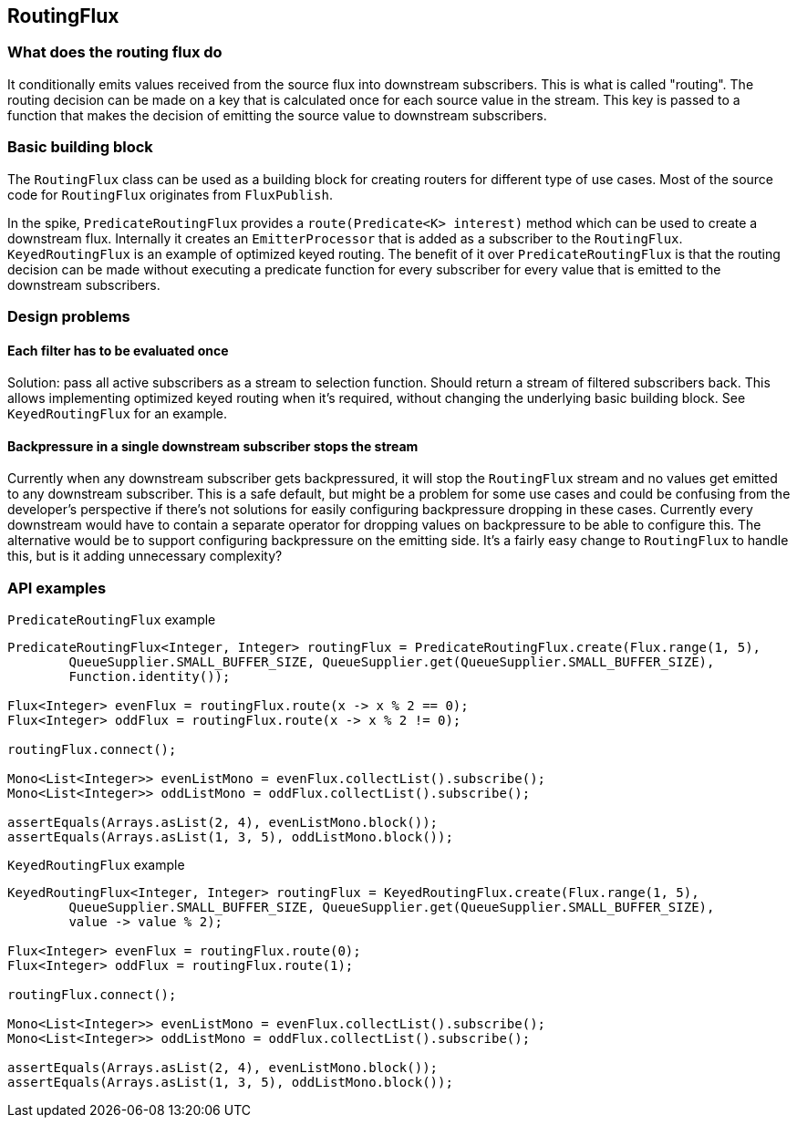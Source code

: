 [[routing]]
== RoutingFlux

=== What does the routing flux do

It conditionally emits values received from the source flux into downstream subscribers.
This is what is called "routing". The routing decision can be made on a key that is calculated once
for each source value in the stream. This key is passed to a function that makes the decision of emitting the source
value to downstream subscribers. 

=== Basic building block

The `RoutingFlux` class can be used as a building block for
creating routers for different type of use cases. Most of the source code for `RoutingFlux` originates from 
`FluxPublish`.

In the spike, `PredicateRoutingFlux` provides a `route(Predicate<K> interest)` method which can be used to create
a downstream flux. Internally it creates an `EmitterProcessor` that is added as a subscriber to the `RoutingFlux`.
`KeyedRoutingFlux` is an example of optimized keyed routing. The benefit of it over `PredicateRoutingFlux` is
that the routing decision can be made without executing a predicate function for every subscriber for every value
that is emitted to the downstream subscribers.

=== Design problems

==== Each filter has to be evaluated once

Solution: pass all active subscribers as a stream to selection function. Should return a stream of filtered subscribers 
back.
This allows implementing optimized keyed routing when it's required, without changing the underlying basic building 
block. See `KeyedRoutingFlux` for an example.

==== Backpressure in a single downstream subscriber stops the stream

Currently when any downstream subscriber gets backpressured, it will stop the `RoutingFlux` stream 
and no values get emitted to any downstream subscriber. This is a safe default, but might be a problem 
for some use cases and could be confusing from the developer's perspective if there's not solutions for easily 
configuring backpressure dropping in these cases. Currently every downstream would have to contain a separate 
operator for dropping values on backpressure to be able to configure this. The alternative would be to support
configuring backpressure on the emitting side. It's a fairly easy change to `RoutingFlux` to handle this, but 
is it adding unnecessary complexity?

=== API examples

`PredicateRoutingFlux` example
[source,java]
----
PredicateRoutingFlux<Integer, Integer> routingFlux = PredicateRoutingFlux.create(Flux.range(1, 5),
        QueueSupplier.SMALL_BUFFER_SIZE, QueueSupplier.get(QueueSupplier.SMALL_BUFFER_SIZE), 
        Function.identity());

Flux<Integer> evenFlux = routingFlux.route(x -> x % 2 == 0);
Flux<Integer> oddFlux = routingFlux.route(x -> x % 2 != 0);

routingFlux.connect();

Mono<List<Integer>> evenListMono = evenFlux.collectList().subscribe();
Mono<List<Integer>> oddListMono = oddFlux.collectList().subscribe();

assertEquals(Arrays.asList(2, 4), evenListMono.block());
assertEquals(Arrays.asList(1, 3, 5), oddListMono.block());
----

`KeyedRoutingFlux` example
[source,java]
----
KeyedRoutingFlux<Integer, Integer> routingFlux = KeyedRoutingFlux.create(Flux.range(1, 5),
        QueueSupplier.SMALL_BUFFER_SIZE, QueueSupplier.get(QueueSupplier.SMALL_BUFFER_SIZE), 
        value -> value % 2);

Flux<Integer> evenFlux = routingFlux.route(0);
Flux<Integer> oddFlux = routingFlux.route(1);

routingFlux.connect();

Mono<List<Integer>> evenListMono = evenFlux.collectList().subscribe();
Mono<List<Integer>> oddListMono = oddFlux.collectList().subscribe();

assertEquals(Arrays.asList(2, 4), evenListMono.block());
assertEquals(Arrays.asList(1, 3, 5), oddListMono.block());
----
